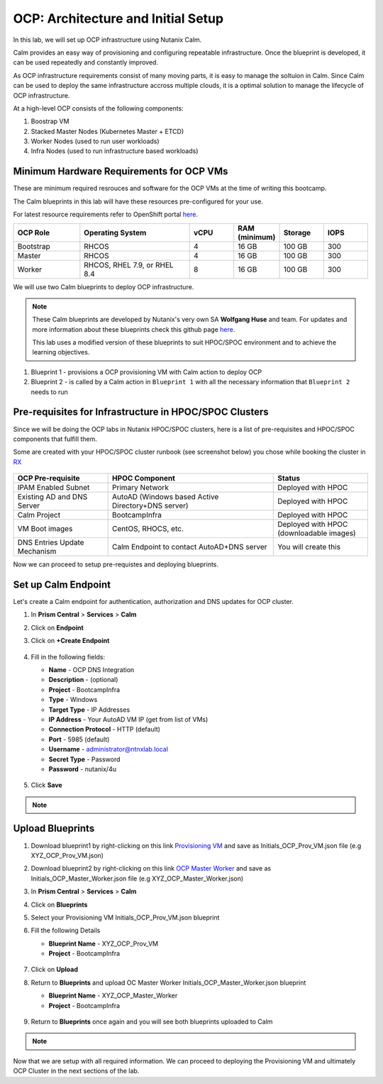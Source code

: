 .. _import_bp:

-----------------------------------
OCP: Architecture and Initial Setup
-----------------------------------

In this lab, we will set up OCP infrastructure using Nutanix Calm. 

Calm provides an easy way of provisioning and configuring repeatable infrastructure. Once the blueprint is developed, it can be used repeatedly and constantly improved.

As OCP infrastructure requirements consist of many moving parts, it is easy to manage the soltuion in Calm. Since Calm can be used to deploy the same infrastructure accross multiple clouds, it is a optimal solution to manage the lifecycle of OCP infrastructure.

At a high-level OCP consists of the following components:

1. Boostrap VM
2. Stacked Master Nodes (Kubernetes Master + ETCD)
3. Worker Nodes (used to run user workloads)
4. Infra Nodes (used to run infrastructure based workloads)

.. figure:: images/ocp_infra.png 

Minimum Hardware Requirements for OCP VMs 
+++++++++++++++++++++++++++++++++++++++++

These are minimum required resrouces and software for the OCP VMs at the time of writing this bootcamp. 

The Calm blueprints in this lab will have these resources pre-configured for your use.

For latest resource requirements refer to OpenShift portal `here. <https://docs.openshift.com/container-platform/4.9/installing/installing_platform_agnostic/installing-platform-agnostic.html#installation-minimum-resource-requirements_installing-platform-agnostic>`_

.. list-table::
     :widths: 15 25 10 10 10 10
     :header-rows: 1

     * - OCP Role
       - Operating System
       - vCPU
       - RAM (minimum)
       - Storage
       - IOPS
     * - Bootstrap
       - RHCOS
       - 4
       - 16 GB
       - 100 GB
       - 300
     * - Master
       - RHCOS
       - 4
       - 16 GB
       - 100 GB
       - 300
     * - Worker
       - RHCOS, RHEL 7.9, or RHEL 8.4
       - 8
       - 16 GB
       - 100 GB
       - 300
       

We will use two Calm blueprints to deploy OCP infrastructure.

.. note::

 These Calm blueprints are developed by Nutanix's very own SA **Wolfgang Huse** and team. For updates and more information about these blueprints check this github page `here. <https://github.com/nutanix/openshift/tree/calm-automation/automation/calm>`_
 
 This lab uses a modified version of these blueprints to suit HPOC/SPOC environment and to achieve the learning objectives. 

1. Blueprint 1 - provisions a OCP provisioning VM with Calm action to deploy OCP 
2. Blueprint 2 - is called by a Calm action in ``Blueprint 1`` with all the necessary information that ``Blueprint 2`` needs to run

.. figure:: images/ocp_bp_actions.png 

Pre-requisites for Infrastructure in HPOC/SPOC Clusters
+++++++++++++++++++++++++++++++++++++++++++++++++++++++

Since we will be doing the OCP labs in Nutanix HPOC/SPOC clusters, here is a list of pre-requisites and HPOC/SPOC components that fulfill them.

Some are created with your HPOC/SPOC cluster runbook (see screenshot below) you chose while booking the cluster in `RX <https://rx.corp.nutanix.com/>`_

.. figure:: images/ocp_runbook.png

.. list-table::
  :widths: 40 70 40 
  :header-rows: 1

  * - OCP Pre-requisite
    - HPOC Component 
    - Status 
  * - IPAM Enabled Subnet
    - Primary Network
    - Deployed with HPOC
  * - Existing AD and DNS Server
    - AutoAD (Windows based Active Directory+DNS server)
    - Deployed with HPOC 
  * - Calm Project
    - BootcampInfra
    - Deployed with HPOC
  * - VM Boot images
    - CentOS, RHOCS, etc.
    - Deployed with HPOC (downloadable images)
  * - DNS Entries Update Mechanism
    - Calm Endpoint to contact AutoAD+DNS server
    - You will create this

Now we can proceed to setup pre-requistes and deploying blueprints. 

.. _endpoint:

Set up Calm Endpoint
+++++++++++++++++++++

Let's create a Calm endpoint for authentication, authorization and DNS updates for OCP cluster. 

#. In **Prism Central** > **Services** > **Calm**

#. Click on **Endpoint**

#. Click on **+Create Endpoint**

   .. figure:: images/ocp_calm_endpoint.png

#. Fill in the following fields:

   - **Name** - OCP DNS Integration
   - **Description** - (optional)
   - **Project** - BootcampInfra
   - **Type** -  Windows
   - **Target Type** - IP Addresses
   - **IP Address** - Your AutoAD VM IP (get from list of VMs)
   - **Connection Protocol** -  HTTP (default)
   - **Port** - 5985 (default)
   - **Username** - administrator@ntnxlab.local
   - **Secret Type** - Password
   - **Password** - nutanix/4u
   
   .. figure:: images/ocp_create_endpoint.png

#. Click **Save**


.. note::
 
  .. raw:: html

   <body><font color="green">Validation Task 1 - Take a screenshot of the Calm endpoint you just configured and store it somewhere safe. You will zip up all screenshots and upload to XReady mission after completing the lab. </font></body>

Upload Blueprints
+++++++++++++++++

#. Download blueprint1 by right-clicking on this link `Provisioning VM <https://raw.githubusercontent.com/nutanix-japan/ocp-hci/main/import_bp/XYZ_OCP_Prov_VM.json>`_ and save as Initials_OCP_Prov_VM.json file (e.g XYZ_OCP_Prov_VM.json)

#. Download blueprint2 by right-clicking on this link `OCP Master Worker <https://raw.githubusercontent.com/nutanix-japan/ocp-hci/main/import_bp/XYZ_OCP_Master_Worker.json>`_ and save as Initials_OCP_Master_Worker.json file (e.g XYZ_OCP_Master_Worker.json)

#. In **Prism Central** > **Services** > **Calm**
 
#. Click on **Blueprints**

#. Select your Provisioning VM Initials_OCP_Prov_VM.json blueprint

#. Fill the following Details 

   - **Blueprint Name** - XYZ_OCP_Prov_VM
   - **Project** - BootcampInfra

   .. figure:: images/ocp_upload_bp.png

#. Click on **Upload**

#. Return to **Blueprints** and upload OC Master Worker Initials_OCP_Master_Worker.json blueprint
   
   - **Blueprint Name** - XYZ_OCP_Master_Worker
   - **Project** - BootcampInfra

   .. figure:: images/ocp_upload_bp_mw.png

#. Return to **Blueprints** once again and you will see both blueprints uploaded to Calm

   .. figure:: images/ocp_bp_list.png

.. note::
 
  .. raw:: html

   <body><font color="green">Validation Task 2 - Take a screenshot of the uploaded blueprints. </font></body>


Now that we are setup with all required information. We can proceed to deploying the Provisioning VM and ultimately OCP Cluster in the next sections of the lab.


